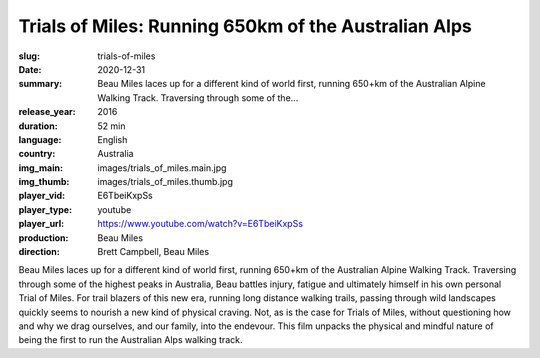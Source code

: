 Trials of Miles: Running 650km of the Australian Alps
#####################################################

:slug: trials-of-miles
:date: 2020-12-31
:summary: Beau Miles laces up for a different kind of world first, running 650+km of the Australian Alpine Walking Track. Traversing through some of the...
:release_year: 2016
:duration: 52 min
:language: English
:country: Australia
:img_main: images/trials_of_miles.main.jpg
:img_thumb: images/trials_of_miles.thumb.jpg
:player_vid: E6TbeiKxpSs
:player_type: youtube
:player_url: https://www.youtube.com/watch?v=E6TbeiKxpSs
:production: Beau Miles
:direction: Brett Campbell, Beau Miles

Beau Miles laces up for a different kind of world first, running 650+km of the Australian Alpine Walking Track. Traversing through some of the highest peaks in Australia, Beau battles injury, fatigue and ultimately himself in his own personal Trial of Miles. For trail blazers of this new era, running long distance walking trails, passing through wild landscapes quickly seems to nourish a new kind of physical craving. Not, as is the case for Trials of Miles, without questioning how and why we drag ourselves, and our family, into the endevour.  This film unpacks the physical and mindful nature of being the first to run the Australian Alps walking track.
